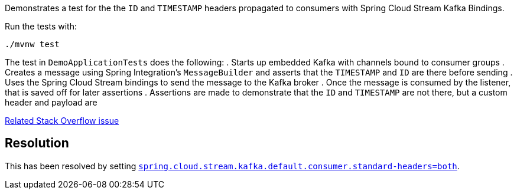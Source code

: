 Demonstrates a  test for the the `ID` and `TIMESTAMP` headers propagated to consumers with Spring Cloud Stream Kafka Bindings.

Run the tests with:

[source,console]
----
./mvnw test
----

The test in `DemoApplicationTests` does the following:
. Starts up embedded Kafka with channels bound to consumer groups
. Creates a message using Spring Integration's `MessageBuilder` and asserts that the `TIMESTAMP` and `ID` are there before sending
. Uses the Spring Cloud Stream bindings to send the message to the Kafka broker
. Once the message is consumed by the listener, that is saved off for later assertions
. Assertions are made to demonstrate that the `ID` and `TIMESTAMP` are not there, but a custom header and payload are

https://stackoverflow.com/questions/57974910/why-are-the-timestamp-and-id-headers-from-spring-integration-unmapped-in-spring[Related Stack Overflow issue]

## Resolution

This has been resolved by setting https://cloud.spring.io/spring-cloud-static/spring-cloud-stream-binder-kafka/2.2.1.RELEASE/spring-cloud-stream-binder-kafka.html#kafka-consumer-properties[`spring.cloud.stream.kafka.default.consumer.standard-headers=both`].
